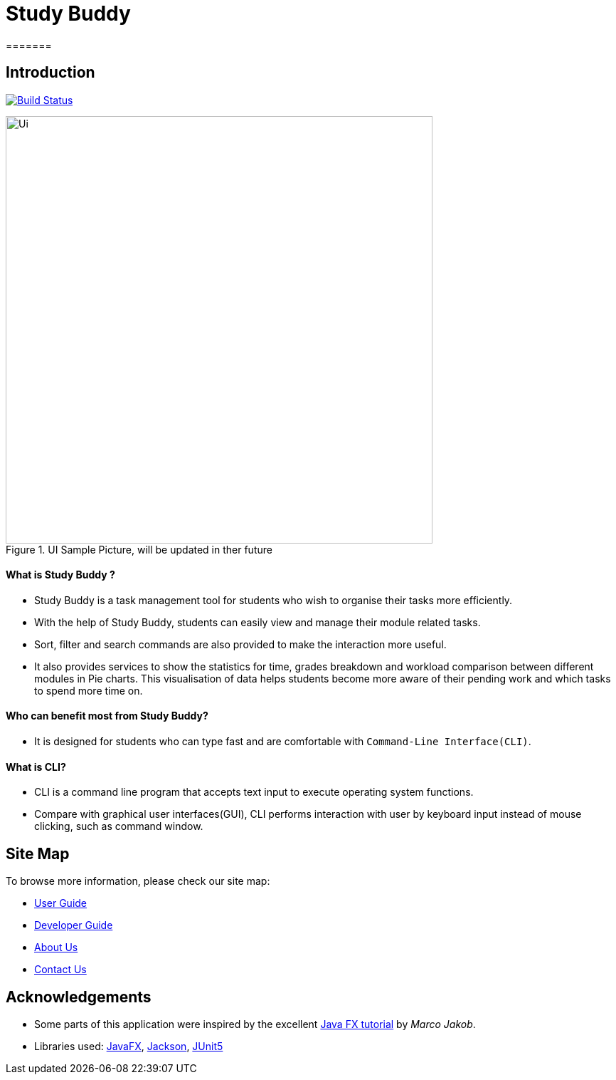 = Study Buddy
=======

== Introduction

ifdef::env-github,env-browser[:relfileprefix: docs/]

https://github.com/AY1920S2-CS2103T-W16-3/main[image:https://travis-ci.org/AY1920S2-CS2103T-W16-3/main.svg?branch=master[Build Status]]

ifdef::env-github[]
image::docs/images/Ui.png[width="600"]
endif::[]

ifndef::env-github[]
image::images/Ui.png[width="600", title="UI Sample Picture, will be updated in ther future"]
endif::[]


==== What is Study Buddy ?

* Study Buddy is a  task management tool for students who wish to organise their tasks more efficiently.
* With the help of Study Buddy, students can easily view and manage their module related tasks.
* Sort, filter and search commands are also provided to make the interaction more useful.
* It also provides services to show the statistics for time, grades breakdown and workload comparison between different
modules in Pie charts. This visualisation of data helps students become more aware of their pending work and which tasks to spend more time on.


==== Who can benefit most from Study Buddy?
=======

* It is designed for students who can type fast and are comfortable with `Command-Line Interface(CLI)`.
=======
==== What is CLI?
* CLI is a command line program that accepts text input to execute operating system functions.
* Compare with graphical user interfaces(GUI), CLI performs interaction with user by keyboard input instead of
mouse clicking, such as command window.

== Site Map
To browse more information, please check our site map:

* <<UserGuide#, User Guide>>
* <<DeveloperGuide#, Developer Guide>>
* <<AboutUs#, About Us>>
* <<ContactUs#, Contact Us>>

== Acknowledgements

* Some parts of this application were inspired by the excellent
http://code.makery.ch/library/javafx-8-tutorial/[Java FX tutorial] by
_Marco Jakob_.
* Libraries used: https://openjfx.io/[JavaFX],
https://github.com/FasterXML/jackson[Jackson], https://github.com/junit-team/junit5[JUnit5]


